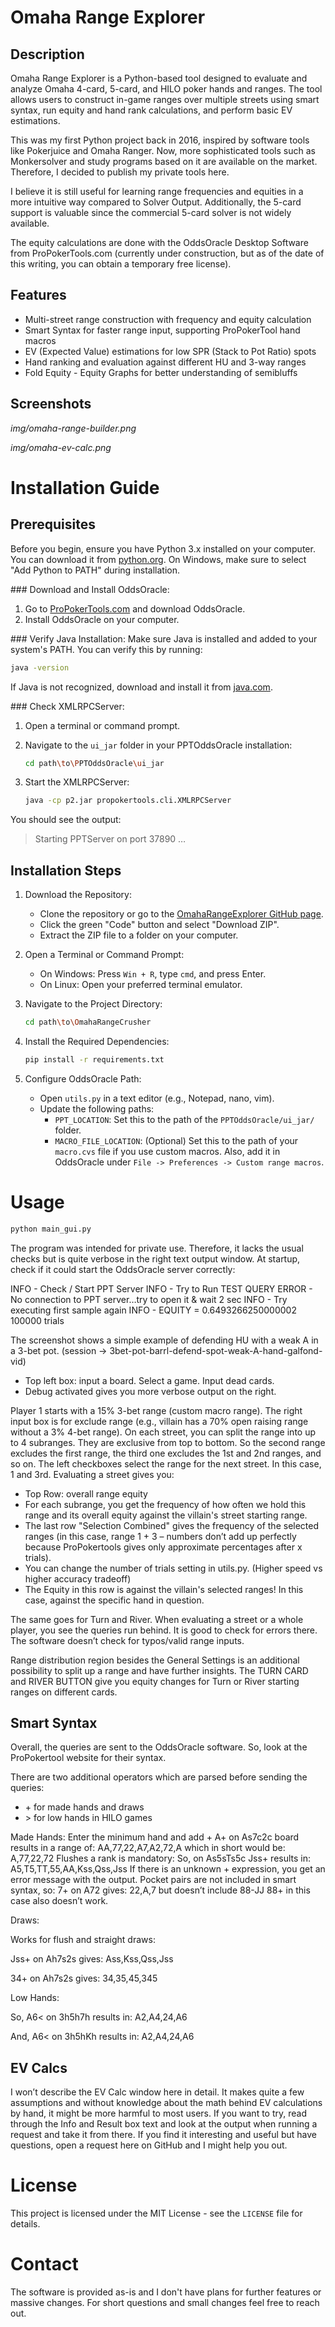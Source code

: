 #+AUTHOR: [Johann]
#+DATE: [2024-05-29 Mi]
#+OPTIONS: toc:t

* Omaha Range Explorer

** Description
Omaha Range Explorer is a Python-based tool designed to evaluate and analyze Omaha 4-card, 5-card, and HILO poker hands and ranges. The tool allows users to construct in-game ranges over multiple streets using smart syntax, run equity and hand rank calculations, and perform basic EV estimations.

This was my first Python project back in 2016, inspired by software tools like Pokerjuice and Omaha Ranger. Now, more sophisticated tools such as Monkersolver and study programs based on it are available on the market. Therefore, I decided to publish my private tools here.

I believe it is still useful for learning range frequencies and equities in a more intuitive way compared to Solver Output. Additionally, the 5-card support is valuable since the commercial 5-card solver is not widely available.

The equity calculations are done with the OddsOracle Desktop Software from ProPokerTools.com (currently under construction, but as of the date of this writing, you can obtain a temporary free license).

** Features
    - Multi-street range construction with frequency and equity calculation
    - Smart Syntax for faster range input, supporting ProPokerTool hand macros
    - EV (Expected Value) estimations for low SPR (Stack to Pot Ratio) spots
    - Hand ranking and evaluation against different HU and 3-way ranges
    - Fold Equity - Equity Graphs for better understanding of semibluffs
** Screenshots
#+CAPTION: Main Interface
[[img/omaha-range-builder.png]]
#+CAPTION: EV Calculation Interface
[[img/omaha-ev-calc.png]]

* Installation Guide
** Prerequisites
Before you begin, ensure you have Python 3.x installed on your computer. You can download it from [[https://www.python.org/downloads/][python.org]]. On Windows, make sure to select "Add Python to PATH" during installation.

### Download and Install OddsOracle:
1. Go to [[http://www.propokertools.com/][ProPokerTools.com]] and download OddsOracle.
2. Install OddsOracle on your computer.

### Verify Java Installation:
Make sure Java is installed and added to your system's PATH. You can verify this by running:
   #+BEGIN_SRC sh
   java -version
   #+END_SRC
If Java is not recognized, download and install it from [[https://www.java.com/en/download/][java.com]].

### Check XMLRPCServer:
1. Open a terminal or command prompt.
2. Navigate to the =ui_jar= folder in your PPTOddsOracle installation:
   #+BEGIN_SRC sh
   cd path\to\PPTOddsOracle\ui_jar
   #+END_SRC
3. Start the XMLRPCServer:
   #+BEGIN_SRC sh
   java -cp p2.jar propokertools.cli.XMLRPCServer
   #+END_SRC
You should see the output:
   #+BEGIN_QUOTE
   Starting PPTServer on port 37890 ...
   #+END_QUOTE

** Installation Steps

1. Download the Repository:
   - Clone the repository or go to the [[https://github.com/ksoeze/OmahaRangeExplorer][OmahaRangeExplorer GitHub page]].
   - Click the green "Code" button and select "Download ZIP".
   - Extract the ZIP file to a folder on your computer.

2. Open a Terminal or Command Prompt:
   - On Windows: Press =Win + R=, type =cmd=, and press Enter.
   - On Linux: Open your preferred terminal emulator.

3. Navigate to the Project Directory:
   #+BEGIN_SRC sh
   cd path\to\OmahaRangeCrusher
   #+END_SRC

4. Install the Required Dependencies:
   #+BEGIN_SRC sh
   pip install -r requirements.txt
   #+END_SRC

5. Configure OddsOracle Path:
   - Open =utils.py= in a text editor (e.g., Notepad, nano, vim).
   - Update the following paths:
     - =PPT_LOCATION=: Set this to the path of the =PPTOddsOracle/ui_jar/= folder.
     - =MACRO_FILE_LOCATION=: (Optional) Set this to the path of your =macro.cvs= file if you use custom macros. Also, add it in OddsOracle under =File -> Preferences -> Custom range macros=.

* Usage

#+begin_src sh
python main_gui.py
#+end_src

The program was intended for private use. Therefore, it lacks the usual checks but is quite verbose in the right text output window.
At startup, check if it could start the OddsOracle server correctly:

INFO - Check / Start PPT Server
INFO - Try to Run TEST QUERY
ERROR - No connection to PPT server...try to open it & wait 2 sec
INFO - Try executing first sample again
INFO - EQUITY = 0.6493266250000002
100000 trials

The screenshot shows a simple example of defending HU with a weak A in a 3-bet pot. (session -> 3bet-pot-barrl-defend-spot-weak-A-hand-galfond-vid)

- Top left box: input a board. Select a game. Input dead cards.
- Debug activated gives you more verbose output on the right.

Player 1 starts with a 15% 3-bet range (custom macro range).
The right input box is for exclude range (e.g., villain has a 70% open raising range without a 3% 4-bet range).
On each street, you can split the range into up to 4 subranges. They are exclusive from top to bottom. So the second range excludes the first range, the third one excludes the 1st and 2nd ranges, and so on.
The left checkboxes select the range for the next street. In this case, 1 and 3rd.
Evaluating a street gives you:
- Top Row: overall range equity
- For each subrange, you get the frequency of how often we hold this range and its overall equity against the villain's street starting range.
- The last row "Selection Combined" gives the frequency of the selected ranges (in this case, range 1 + 3 -- numbers don’t add up perfectly because ProPokertools gives only approximate percentages after x trials).
- You can change the number of trials setting in utils.py. (Higher speed vs higher accuracy tradeoff)
- The Equity in this row is against the villain's selected ranges! In this case, against the specific hand in question.

The same goes for Turn and River. When evaluating a street or a whole player, you see the queries run behind. It is good to check for errors there. The software doesn’t check for typos/valid range inputs.

Range distribution region besides the General Settings is an additional possibility to split up a range and have further insights.
The TURN CARD and RIVER BUTTON give you equity changes for Turn or River starting ranges on different cards.

** Smart Syntax

Overall, the queries are sent to the OddsOracle software.
So, look at the ProPokertool website for their syntax.

There are two additional operators which are parsed before sending the queries:
- + for made hands and draws
- > for low hands in HILO games

Made Hands:
Enter the minimum hand and add +
A+ on As7c2c board results in a range of:
AA,77,22,A7,A2,72,A which in short would be:
A,77,22,72
Flushes a rank is mandatory:
So, on As5sTs5c Jss+ results in:
A5,T5,TT,55,AA,Kss,Qss,Jss
If there is an unknown + expression, you get an error message with the output.
Pocket pairs are not included in smart syntax, so:
7+ on A72 gives:
22,A,7 but doesn’t include 88-JJ
88+ in this case also doesn’t work.

Draws:

Works for flush and straight draws:

Jss+ on Ah7s2s gives:
Ass,Kss,Qss,Jss

34+ on Ah7s2s gives:
34,35,45,345

Low Hands:

So, A6< on 3h5h7h results in:
A2,A4,24,A6

And, A6< on 3h5hKh results in:
A2,A4,24,A6

** EV Calcs

I won’t describe the EV Calc window here in detail. It makes quite a few assumptions and without knowledge about the math behind EV calculations by hand, it might be more harmful to most users.
If you want to try, read through the Info and Result box text and look at the output when running a request and take it from there.
If you find it interesting and useful but have questions, open a request here on GitHub and I might help you out.


* License
This project is licensed under the MIT License - see the =LICENSE= file for details.

* Contact
The software is provided as-is and I don't have plans for further features or massive changes.
For short questions and small changes feel free to reach out.
